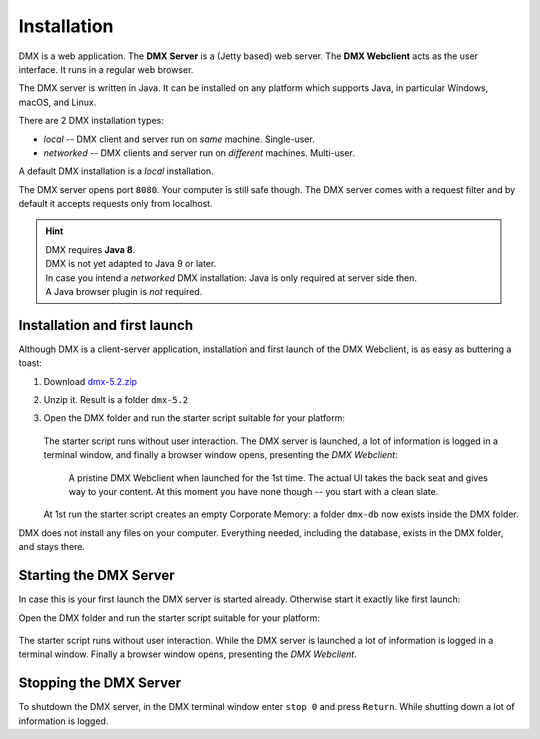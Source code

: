 .. _installation:

############
Installation
############

DMX is a web application. The **DMX Server** is a (Jetty based) web server. The **DMX Webclient** acts as the user interface. It runs in a regular web browser.

The DMX server is written in Java. It can be installed on any platform which supports Java, in particular Windows, macOS, and Linux.

There are 2 DMX installation types:

- *local* -- DMX client and server run on *same* machine. Single-user.
- *networked* -- DMX clients and server run on *different* machines. Multi-user.

A default DMX installation is a *local* installation.

The DMX server opens port ``8080``. Your computer is still safe though. The DMX server comes with a request filter and by default it accepts requests only from localhost.

.. hint::

    | DMX requires **Java 8**.
    | DMX is not yet adapted to Java 9 or later.

    | In case you intend a *networked* DMX installation: Java is only required at server side then.
    | A Java browser plugin is *not* required.

*****************************
Installation and first launch
*****************************

Although DMX is a client-server application, installation and first launch of the DMX Webclient, is as easy as buttering a toast:

1. Download `dmx-5.2.zip <https://download.dmx.systems/dmx-5.2.zip>`_
2. Unzip it. Result is a folder ``dmx-5.2``
3. Open the DMX folder and run the starter script suitable for your platform:

   .. figure:: _static/starter-scripts.png

   The starter script runs without user interaction. The DMX server is launched, a lot of information is logged in a terminal window, and finally a browser window opens, presenting the *DMX Webclient*:

   .. figure:: _static/webclient-launch.png

      A pristine DMX Webclient when launched for the 1st time. The actual UI takes the back seat and gives way to your content. At this moment you have none though -- you start with a clean slate.

   At 1st run the starter script creates an empty Corporate Memory: a folder ``dmx-db`` now exists inside the DMX folder.

DMX does not install any files on your computer. Everything needed, including the database, exists in the DMX folder, and stays there.

***********************
Starting the DMX Server
***********************

In case this is your first launch the DMX server is started already.
Otherwise start it exactly like first launch:

Open the DMX folder and run the starter script suitable for your platform:

.. figure:: _static/starter-scripts.png

The starter script runs without user interaction. While the DMX server is launched a lot of information is logged in a terminal window. Finally a browser window opens, presenting the *DMX Webclient*.

***********************
Stopping the DMX Server
***********************

To shutdown the DMX server, in the DMX terminal window enter ``stop 0`` and press ``Return``. While shutting down a lot of information is logged.
